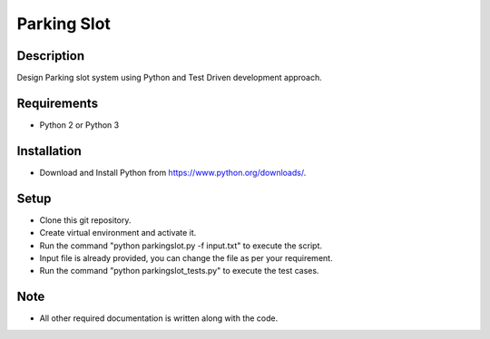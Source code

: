 Parking Slot
===============================

Description
------------
Design Parking slot system using Python and Test Driven development approach.

Requirements
------------
* Python 2 or Python 3

Installation
------------
* Download and Install Python from https://www.python.org/downloads/.

Setup
------
* Clone this git repository.
* Create virtual environment and activate it.
* Run the command "python parkingslot.py -f input.txt" to execute the script.
* Input file is already provided, you can change the file as per your requirement.
* Run the command "python parkingslot_tests.py" to execute the test cases.

Note
----
* All other required documentation is written along with the code.
